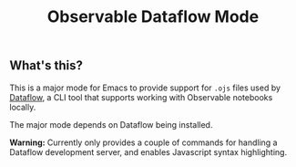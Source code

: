 #+TITLE: Observable Dataflow Mode

** What's this?

   This is a major mode for Emacs to provide support for ~.ojs~ files
   used by [[https://github.com/asg017/dataflow][Dataflow]], a CLI tool that supports working with Observable
   notebooks locally.

   The major mode depends on Dataflow being installed.

   *Warning:* Currently only provides a couple of commands for
   handling a Dataflow development server, and enables Javascript
   syntax highlighting.

   
